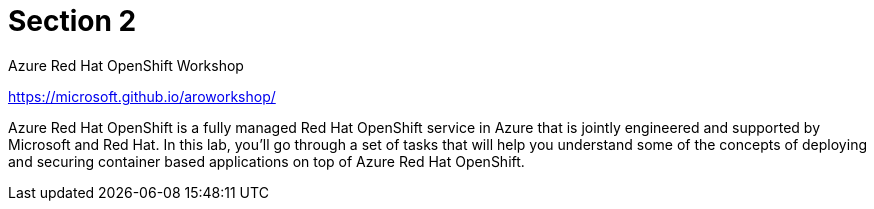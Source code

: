 = Section 2

Azure Red Hat OpenShift Workshop

https://microsoft.github.io/aroworkshop/

Azure Red Hat OpenShift is a fully managed Red Hat OpenShift service in Azure that is jointly engineered and supported by Microsoft and Red Hat. In this lab, you’ll go through a set of tasks that will help you understand some of the concepts of deploying and securing container based applications on top of Azure Red Hat OpenShift.

